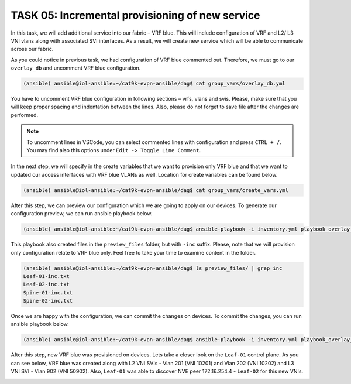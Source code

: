 TASK 05: Incremental provisioning of new service
================================================

.. image:: assets/incremental.JPG

In this task, we will add additional service into our fabric – VRF blue. This will include configuration of VRF and L2/ L3 VNI vlans along with associated SVI interfaces. As a result, we will create new service which will be able to communicate across our fabric. 

As you could notice in previous task, we had configuration of VRF blue commented out. Therefore, we must go to our ``overlay_db`` and uncomment VRF blue configuration.

.. code-block:: console

    (ansible) ansible@iol-ansible:~/cat9k-evpn-ansible/dag$ cat group_vars/overlay_db.yml

.. image:: assets/task05_overlay_db.png

You have to uncomment VRF blue configuration in following sections – vrfs, vlans and svis. Please, make sure that you will keep proper spacing and indentation between the lines. Also, please do not forget to save file after the changes are performed.

.. note:: 
    To uncomment lines in VSCode, you can select commented lines with configuration and press ``CTRL + /``. You may find also this options under ``Edit -> Toggle Line Comment``.

In the next step, we will specify in the create variables that we want to provision only VRF blue and that we want to updated our access interfaces with VRF blue VLANs as well. Location for create variables can be found below.

.. code-block:: console

    (ansible) ansible@iol-ansible:~/cat9k-evpn-ansible/dag$ cat group_vars/create_vars.yml

.. image:: assets/task05_create_vars.png

After this step, we can preview our configuration which we are going to apply on our devices. To generate our configuration preview, we can run ansible playbook below.

.. code-block:: console

    (ansible) ansible@iol-ansible:~/cat9k-evpn-ansible/dag$ ansible-playbook -i inventory.yml playbook_overlay_incremental_preview.yml

.. image:: assets/task05_config_preview.png

This playbook also created files in the ``preview_files`` folder, but with ``-inc`` suffix. Please, note that we will provision only configuration relate to VRF blue only. Feel free to take your time to examine content in the folder.

.. code-block:: console

    (ansible) ansible@iol-ansible:~/cat9k-evpn-ansible/dag$ ls preview_files/ | grep inc
    Leaf-01-inc.txt
    Leaf-02-inc.txt
    Spine-01-inc.txt
    Spine-02-inc.txt

Once we are happy with the configuration, we can commit the changes on devices. To commit the changes, you can run ansible playbook below.

.. code-block:: console

    (ansible) ansible@iol-ansible:~/cat9k-evpn-ansible/dag$ ansible-playbook -i inventory.yml playbook_overlay_incremental_commit.yml

After this step, new VRF blue was provisioned on devices. Lets take a closer look on the ``Leaf-01`` control plane. As you can see below, VRF blue was created along with L2 VNI SVIs - Vlan 201 (VNI 10201) and Vlan 202 (VNI 10202) and L3 VNI SVI - Vlan 902 (VNI 50902). Also, ``Leaf-01`` was able to discover NVE peer 172.16.254.4 - ``Leaf-02`` for this new VNIs.

.. image:: assets/task05_incremental.png
    :align: center

.. code-block:: console
    :linenos:
    :emphasize-lines: 3,4,5,19,22,23
    :class:  highlight-command highlight-command-23 emphasize-hll emphasize-hll-7 emphasize-hll-8 emphasize-hll-33 emphasize-hll-38 emphasize-hll-39

    Leaf-01#show vrf
    Name                             Default RD            Protocols   Interfaces
    blue                             2:2                   ipv4,ipv6   Vl201
                                                                       Vl202
                                                                       Vl902
                                                                       Lo12
    green                            1:1                   ipv4,ipv6   Vl101
                                                                       Vl102
                                                                       Vl901
                                                                       Lo11
    mgmt                             <not set>             ipv4        Et1/3

    Leaf-01#show nve peers
    'M' - MAC entry download flag  'A' - Adjacency download flag
    '4' - IPv4 flag  '6' - IPv6 flag

    Interface  VNI      Type Peer-IP          RMAC/Num_RTs   eVNI     state flags UP time
    nve1       50901    L3CP 172.16.254.4     aabb.cc80.0400 50901      UP  A/-/4 01:40:30
    nve1       50902    L3CP 172.16.254.4     aabb.cc80.0400 50902      UP  A/M/4 00:02:12
    nve1       10101    L2CP 172.16.254.4     5              10101      UP   N/A  01:40:30
    nve1       10102    L2CP 172.16.254.4     6              10102      UP   N/A  01:40:30
    nve1       10201    L2CP 172.16.254.4     3              10201      UP   N/A  00:02:14
    nve1       10202    L2CP 172.16.254.4     4              10202      UP   N/A  00:02:14

